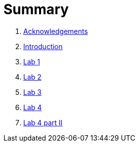 = Summary

. link:docs/pages/acknowledgements.adoc[Acknowledgements]
. link:docs/pages/introduction.adoc[Introduction]
. link:docs/labs/lab1.adoc[Lab 1]
. link:docs/labs/lab2.adoc[Lab 2]
. link:docs/labs/lab3.adoc[Lab 3]
. link:docs/labs/lab4.adoc[Lab 4]
. link:docs/labs/lab4b.adoc[Lab 4 part II]
